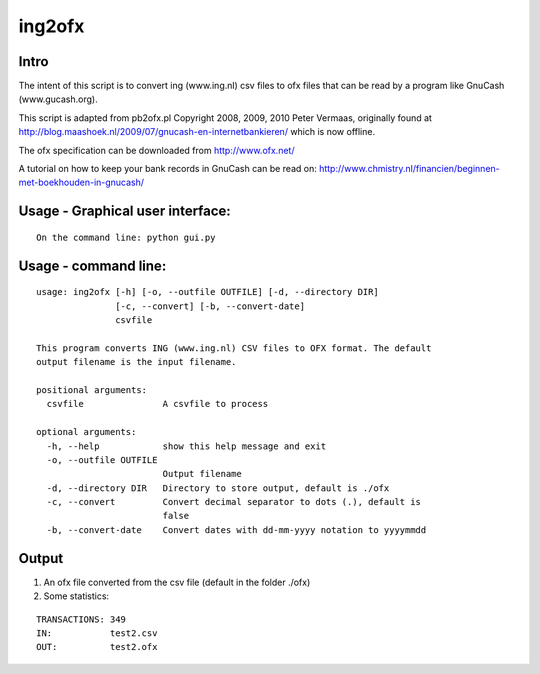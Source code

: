=======
ing2ofx
=======
Intro
-----
The intent of this script is to convert ing (www.ing.nl) csv files to ofx files 
that can be read by a program like GnuCash (www.gucash.org).

This script is adapted from pb2ofx.pl Copyright 2008, 2009, 2010 Peter Vermaas,
originally found at http://blog.maashoek.nl/2009/07/gnucash-en-internetbankieren/ 
which is now offline.

The ofx specification can be downloaded from http://www.ofx.net/

A tutorial on how to keep your bank records in GnuCash can be read on:
http://www.chmistry.nl/financien/beginnen-met-boekhouden-in-gnucash/

Usage - Graphical user interface:
---------------------------------
::

    On the command line: python gui.py

Usage - command line:
---------------------
::

    usage: ing2ofx [-h] [-o, --outfile OUTFILE] [-d, --directory DIR]
                   [-c, --convert] [-b, --convert-date]
                   csvfile

    This program converts ING (www.ing.nl) CSV files to OFX format. The default
    output filename is the input filename.

    positional arguments:
      csvfile               A csvfile to process

    optional arguments:
      -h, --help            show this help message and exit
      -o, --outfile OUTFILE
                            Output filename
      -d, --directory DIR   Directory to store output, default is ./ofx
      -c, --convert         Convert decimal separator to dots (.), default is
                            false
      -b, --convert-date    Convert dates with dd-mm-yyyy notation to yyyymmdd

Output
------
#. An ofx file converted from the csv file (default in the folder ./ofx)
#. Some statistics:

::

   TRANSACTIONS: 349
   IN:           test2.csv
   OUT:          test2.ofx

